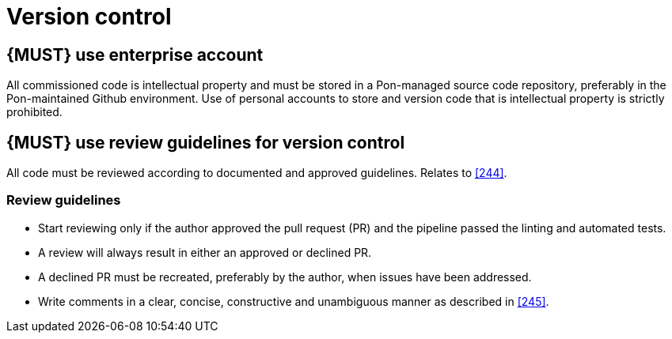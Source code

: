 [[version-control]]
= Version control


[#255]
== {MUST} use enterprise account
All commissioned code is intellectual property and must be stored in a Pon-managed source code repository, preferably in the Pon-maintained Github environment. Use of personal accounts to store and version code that is intellectual property is strictly prohibited.

== {MUST} use review guidelines for version control

All code must be reviewed according to documented and approved guidelines.
Relates to <<244>>.

=== Review guidelines

* Start reviewing only if the author approved the pull request (PR) and the pipeline passed the linting and automated tests.
* A review will always result in either an approved or declined PR.
* A declined PR must be recreated, preferably by the author, when issues have
been addressed.
* Write comments in a clear, concise, constructive and unambiguous manner as
described in <<245>>.

